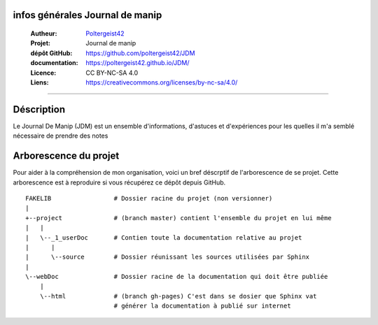 infos générales Journal de manip
================================

   :Autheur:            `Poltergeist42 <https://github.com/poltergeist42>`_
   :Projet:             Journal de manip
   :dépôt GitHub:       https://github.com/poltergeist42/JDM
   :documentation:      https://poltergeist42.github.io/JDM/
   :Licence:            CC BY-NC-SA 4.0
   :Liens:              https://creativecommons.org/licenses/by-nc-sa/4.0/ 

------------------------------------------------------------------------------------------

Déscription
===========

Le Journal De Manip (JDM) est un ensemble d'informations, d'astuces et d'expériences pour
les quelles il m'a semblé nécessaire de prendre des notes

Arborescence du projet
======================

Pour aider à la compréhension de mon organisation, voici un bref déscrptif de l'arborescence de se projet. Cette arborescence est à reproduire si vous récupérez ce dépôt depuis GitHub. ::

    FAKELIB                 # Dossier racine du projet (non versionner)
    |
    +--project              # (branch master) contient l'ensemble du projet en lui même
    |   |
    |   \--_1_userDoc       # Contien toute la documentation relative au projet
    |      |
    |      \--source        # Dossier réunissant les sources utilisées par Sphinx
    |
    \--webDoc               # Dossier racine de la documentation qui doit être publiée
        |
        \--html             # (branch gh-pages) C'est dans se dosier que Sphinx vat 
                            # générer la documentation à publié sur internet